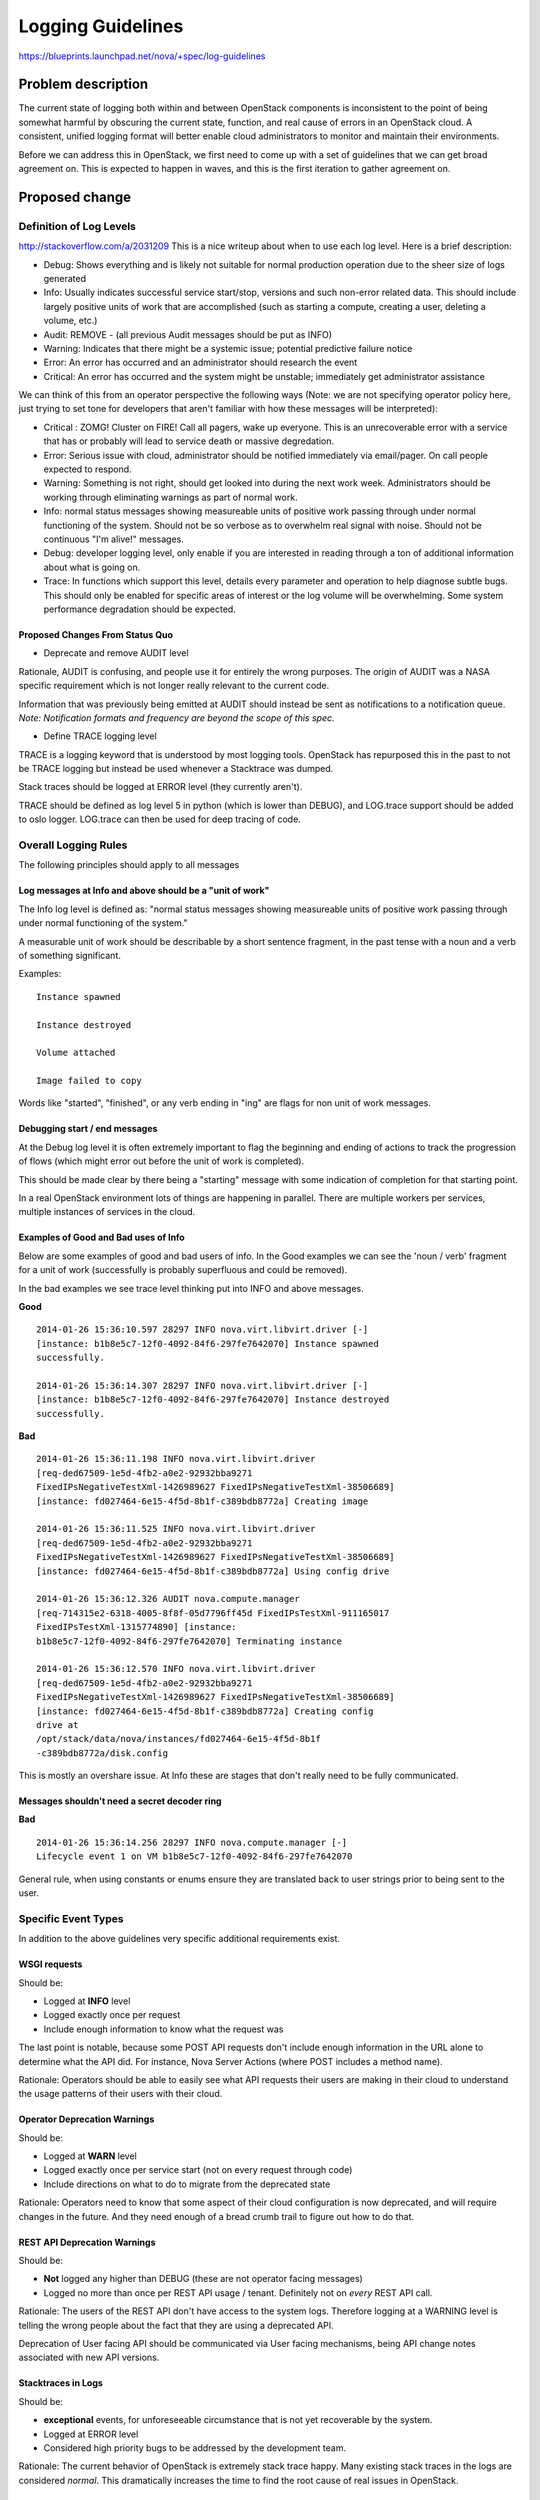 ..
 This work is licensed under a Creative Commons Attribution 3.0 Unported
 License.

 http://creativecommons.org/licenses/by/3.0/legalcode

==========================================
Logging Guidelines
==========================================

https://blueprints.launchpad.net/nova/+spec/log-guidelines

Problem description
===================

The current state of logging both within and between OpenStack
components is inconsistent to the point of being somewhat harmful by
obscuring the current state, function, and real cause of errors in an
OpenStack cloud. A consistent, unified logging format will better
enable cloud administrators to monitor and maintain their
environments.

Before we can address this in OpenStack, we first need to come up with
a set of guidelines that we can get broad agreement on. This is
expected to happen in waves, and this is the first iteration to gather
agreement on.

Proposed change
===============

Definition of Log Levels
------------------------

http://stackoverflow.com/a/2031209
This is a nice writeup about when to use each log level. Here is a
brief description:

- Debug: Shows everything and is likely not suitable for normal
  production operation due to the sheer size of logs generated
- Info: Usually indicates successful service start/stop, versions and
  such non-error related data. This should include largely positive
  units of work that are accomplished (such as starting a compute,
  creating a user, deleting a volume, etc.)
- Audit: REMOVE - (all previous Audit messages should be put as INFO)
- Warning: Indicates that there might be a systemic issue; potential
  predictive failure notice
- Error: An error has occurred and an administrator should research
  the event
- Critical: An error has occurred and the system might be unstable;
  immediately get administrator assistance

We can think of this from an operator perspective the following ways
(Note: we are not specifying operator policy here, just trying to set
tone for developers that aren't familiar with how these messages will
be interpreted):

- Critical : ZOMG! Cluster on FIRE! Call all pagers, wake up
  everyone. This is an unrecoverable error with a service that has or
  probably will lead to service death or massive degredation.
- Error: Serious issue with cloud, administrator should be notified
  immediately via email/pager. On call people expected to respond.
- Warning: Something is not right, should get looked into during the
  next work week. Administrators should be working through eliminating
  warnings as part of normal work.
- Info: normal status messages showing measureable units of positive
  work passing through under normal functioning of the system. Should
  not be so verbose as to overwhelm real signal with noise. Should not
  be continuous "I'm alive!" messages.
- Debug: developer logging level, only enable if you are interested in
  reading through a ton of additional information about what is going
  on.
- Trace: In functions which support this level, details every
  parameter and operation to help diagnose subtle bugs. This should
  only be enabled for specific areas of interest or the log volume
  will be overwhelming. Some system performance degradation should be
  expected.

Proposed Changes From Status Quo
~~~~~~~~~~~~~~~~~~~~~~~~~~~~~~~~

- Deprecate and remove AUDIT level

Rationale, AUDIT is confusing, and people use it for entirely the
wrong purposes. The origin of AUDIT was a NASA specific requirement
which is not longer really relevant to the current code.

Information that was previously being emitted at AUDIT should instead
be sent as notifications to a notification queue. *Note: Notification formats
and frequency are beyond the scope of this spec.*

- Define TRACE logging level

TRACE is a logging keyword that is understood by most logging
tools. OpenStack has repurposed this in the past to not be TRACE
logging but instead be used whenever a Stacktrace was dumped.

Stack traces should be logged at ERROR level (they currently
aren't).

TRACE should be defined as log level 5 in python (which is lower than
DEBUG), and LOG.trace support should be added to oslo
logger. LOG.trace can then be used for deep tracing of code.

Overall Logging Rules
---------------------
The following principles should apply to all messages

Log messages at Info and above should be a "unit of work"
~~~~~~~~~~~~~~~~~~~~~~~~~~~~~~~~~~~~~~~~~~~~~~~~~~~~~~~~~

The Info log level is defined as: "normal status messages showing
measureable units of positive work passing through under normal
functioning of the system."

A measurable unit of work should be describable by a short sentence
fragment, in the past tense with a noun and a verb of something
significant.

Examples::

  Instance spawned

  Instance destroyed

  Volume attached

  Image failed to copy

Words like "started", "finished", or any verb ending in "ing" are
flags for non unit of work messages.

Debugging start / end messages
~~~~~~~~~~~~~~~~~~~~~~~~~~~~~~

At the Debug log level it is often extremely important to flag the
beginning and ending of actions to track the progression of flows
(which might error out before the unit of work is completed).

This should be made clear by there being a "starting" message with
some indication of completion for that starting point.

In a real OpenStack environment lots of things are happening in
parallel. There are multiple workers per services, multiple instances
of services in the cloud.

Examples of Good and Bad uses of Info
~~~~~~~~~~~~~~~~~~~~~~~~~~~~~~~~~~~~~

Below are some examples of good and bad users of info. In the Good
examples we can see the 'noun / verb' fragment for a unit of work
(successfully is probably superfluous and could be removed).

In the bad examples we see trace level thinking put into INFO and
above messages.

**Good**

::

   2014-01-26 15:36:10.597 28297 INFO nova.virt.libvirt.driver [-]
   [instance: b1b8e5c7-12f0-4092-84f6-297fe7642070] Instance spawned
   successfully.

   2014-01-26 15:36:14.307 28297 INFO nova.virt.libvirt.driver [-]
   [instance: b1b8e5c7-12f0-4092-84f6-297fe7642070] Instance destroyed
   successfully.

**Bad**

::

   2014-01-26 15:36:11.198 INFO nova.virt.libvirt.driver
   [req-ded67509-1e5d-4fb2-a0e2-92932bba9271
   FixedIPsNegativeTestXml-1426989627 FixedIPsNegativeTestXml-38506689]
   [instance: fd027464-6e15-4f5d-8b1f-c389bdb8772a] Creating image

   2014-01-26 15:36:11.525 INFO nova.virt.libvirt.driver
   [req-ded67509-1e5d-4fb2-a0e2-92932bba9271
   FixedIPsNegativeTestXml-1426989627 FixedIPsNegativeTestXml-38506689]
   [instance: fd027464-6e15-4f5d-8b1f-c389bdb8772a] Using config drive

   2014-01-26 15:36:12.326 AUDIT nova.compute.manager
   [req-714315e2-6318-4005-8f8f-05d7796ff45d FixedIPsTestXml-911165017
   FixedIPsTestXml-1315774890] [instance:
   b1b8e5c7-12f0-4092-84f6-297fe7642070] Terminating instance

   2014-01-26 15:36:12.570 INFO nova.virt.libvirt.driver
   [req-ded67509-1e5d-4fb2-a0e2-92932bba9271
   FixedIPsNegativeTestXml-1426989627 FixedIPsNegativeTestXml-38506689]
   [instance: fd027464-6e15-4f5d-8b1f-c389bdb8772a] Creating config
   drive at
   /opt/stack/data/nova/instances/fd027464-6e15-4f5d-8b1f
   -c389bdb8772a/disk.config

This is mostly an overshare issue. At Info these are stages that don't
really need to be fully communicated.

Messages shouldn't need a secret decoder ring
~~~~~~~~~~~~~~~~~~~~~~~~~~~~~~~~~~~~~~~~~~~~~

**Bad**

::

   2014-01-26 15:36:14.256 28297 INFO nova.compute.manager [-]
   Lifecycle event 1 on VM b1b8e5c7-12f0-4092-84f6-297fe7642070

General rule, when using constants or enums ensure they are translated
back to user strings prior to being sent to the user.

Specific Event Types
--------------------

In addition to the above guidelines very specific additional
requirements exist.

WSGI requests
~~~~~~~~~~~~~

Should be:

- Logged at **INFO** level
- Logged exactly once per request
- Include enough information to know what the request was

The last point is notable, because some POST API requests don't
include enough information in the URL alone to determine what the
API did. For instance, Nova Server Actions (where POST includes a
method name).

Rationale: Operators should be able to easily see what API requests
their users are making in their cloud to understand the usage patterns
of their users with their cloud.

Operator Deprecation Warnings
~~~~~~~~~~~~~~~~~~~~~~~~~~~~~

Should be:

- Logged at **WARN** level
- Logged exactly once per service start (not on every request through
  code)
- Include directions on what to do to migrate from the deprecated
  state

Rationale: Operators need to know that some aspect of their cloud
configuration is now deprecated, and will require changes in the
future. And they need enough of a bread crumb trail to figure out how
to do that.

REST API Deprecation Warnings
~~~~~~~~~~~~~~~~~~~~~~~~~~~~~

Should be:

- **Not** logged any higher than DEBUG (these are not operator facing
  messages)
- Logged no more than once per REST API usage / tenant. Definitely
  not on *every* REST API call.

Rationale: The users of the REST API don't have access to the system
logs. Therefore logging at a WARNING level is telling the wrong people
about the fact that they are using a deprecated API.

Deprecation of User facing API should be communicated via User facing
mechanisms, being API change notes associated with new API versions.

Stacktraces in Logs
~~~~~~~~~~~~~~~~~~~

Should be:

- **exceptional** events, for unforeseeable circumstance that is not
  yet recoverable by the system.
- Logged at ERROR level
- Considered high priority bugs to be addressed by the development
  team.

Rationale: The current behavior of OpenStack is extremely stack trace
happy. Many existing stack traces in the logs are considered
*normal*. This dramatically increases the time to find the root cause
of real issues in OpenStack.


Logging by non-OpenStack Components
~~~~~~~~~~~~~~~~~~~~~~~~~~~~~~~~~~~

OpenStack uses a ton of libraries, which have their own definitions of
logging. This causes a lot of extraneous information in normal logs by
wildly different definitions of those libraries.

As such, all 3rd party libraries should have their logging levels
adjusted so only real errors are logged.

Currently proposed settings for 3rd party libraries:

- amqp=WARN
- boto=WARN
- qpid=WARN
- sqlalchemy=WARN
- suds=INFO
- iso8601=WARN
- requests.packages.urllib3.connectionpool=WARN
- urllib3.connectionpool=WARN



Alternatives
------------

Continue to have terribly confusing logs

Data model impact
-----------------

NA

REST API impact
---------------

NA

Security impact
---------------

NA

Notifications impact
--------------------

NA

Other end user impact
---------------------

NA

Performance Impact
------------------

NA

Other deployer impact
---------------------

Should provide a much more standard way to determine what's going on
in the system.

Developer impact
----------------

Developers will need to be cognizant of these guidelines in creating
new code or reviewing code.

Implementation
==============

Assignee(s)
-----------

Assignee is for moving these guidelines through the review process to
something that we all agree on. The expectation is that these become
review criteria that we can reference and are implemented by a large
number of people. Once approved, will also drive collecting volunteers
to help fix in multiple projects.

Primary assignee:
  Sean Dague <sean@dague.net>

Work Items
----------
Using this section to highlight things we need to decide that aren't
settled as of yet.

Proposed changes with general consensus

- Drop AUDIT log level, move all AUDIT message to either an INFO log
  message or a ``notification``.
- Begin adjusting log levels within projects to match the severity
  guidelines.


Dependencies
============

NA

Testing
=======

See tests provided by
https://blueprints.launchpad.net/nova/+spec/clean-logs

Documentation Impact
====================

Once agreed upon this should form a more permanent document on logging
specifications.

References
==========

- Security Log Guidelines -
  https://wiki.openstack.org/wiki/Security/Guidelines/logging_guidelines
- Wiki page for basic logging standards proposal developed early in
  Icehouse - https://wiki.openstack.org/wiki/LoggingStandards
- Apache Log4j levels (which many tools work with) -
  https://logging.apache.org/log4j/1.2/apidocs/org/apache/log4j/Level.html
